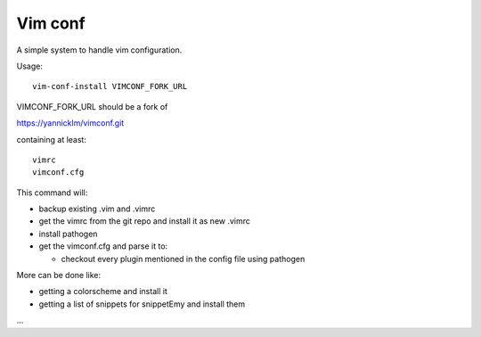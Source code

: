 Vim conf
========

A simple system to handle vim configuration.

Usage::

  vim-conf-install VIMCONF_FORK_URL

VIMCONF_FORK_URL should be a fork of

https://yannicklm/vimconf.git

containing at least::

   vimrc
   vimconf.cfg


This command will:

* backup existing .vim and .vimrc

* get the vimrc from the git repo and install it as new .vimrc

* install pathogen

* get the vimconf.cfg and parse it to:

  * checkout every plugin mentioned in the config file using pathogen

More can be done like:

* getting a colorscheme and install it

* getting a list of snippets for snippetEmy and install them

...



